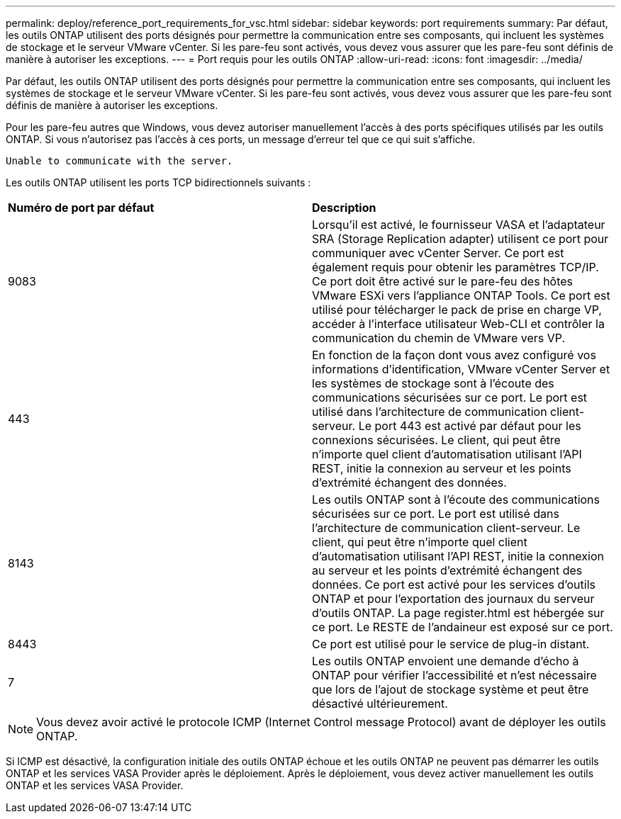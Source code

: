 ---
permalink: deploy/reference_port_requirements_for_vsc.html 
sidebar: sidebar 
keywords: port requirements 
summary: Par défaut, les outils ONTAP utilisent des ports désignés pour permettre la communication entre ses composants, qui incluent les systèmes de stockage et le serveur VMware vCenter. Si les pare-feu sont activés, vous devez vous assurer que les pare-feu sont définis de manière à autoriser les exceptions. 
---
= Port requis pour les outils ONTAP
:allow-uri-read: 
:icons: font
:imagesdir: ../media/


[role="lead"]
Par défaut, les outils ONTAP utilisent des ports désignés pour permettre la communication entre ses composants, qui incluent les systèmes de stockage et le serveur VMware vCenter. Si les pare-feu sont activés, vous devez vous assurer que les pare-feu sont définis de manière à autoriser les exceptions.

Pour les pare-feu autres que Windows, vous devez autoriser manuellement l'accès à des ports spécifiques utilisés par les outils ONTAP. Si vous n'autorisez pas l'accès à ces ports, un message d'erreur tel que ce qui suit s'affiche.

`Unable to communicate with the server.`

Les outils ONTAP utilisent les ports TCP bidirectionnels suivants :

|===


| *Numéro de port par défaut* | *Description* 


 a| 
9083
 a| 
Lorsqu'il est activé, le fournisseur VASA et l'adaptateur SRA (Storage Replication adapter) utilisent ce port pour communiquer avec vCenter Server. Ce port est également requis pour obtenir les paramètres TCP/IP. Ce port doit être activé sur le pare-feu des hôtes VMware ESXi vers l'appliance ONTAP Tools. Ce port est utilisé pour télécharger le pack de prise en charge VP, accéder à l'interface utilisateur Web-CLI et contrôler la communication du chemin de VMware vers VP.



 a| 
443
 a| 
En fonction de la façon dont vous avez configuré vos informations d'identification, VMware vCenter Server et les systèmes de stockage sont à l'écoute des communications sécurisées sur ce port. Le port est utilisé dans l'architecture de communication client-serveur. Le port 443 est activé par défaut pour les connexions sécurisées. Le client, qui peut être n'importe quel client d'automatisation utilisant l'API REST, initie la connexion au serveur et les points d'extrémité échangent des données.



 a| 
8143
 a| 
Les outils ONTAP sont à l'écoute des communications sécurisées sur ce port. Le port est utilisé dans l'architecture de communication client-serveur. Le client, qui peut être n'importe quel client d'automatisation utilisant l'API REST, initie la connexion au serveur et les points d'extrémité échangent des données. Ce port est activé pour les services d'outils ONTAP et pour l'exportation des journaux du serveur d'outils ONTAP. La page register.html est hébergée sur ce port. Le RESTE de l'andaineur est exposé sur ce port.



 a| 
8443
 a| 
Ce port est utilisé pour le service de plug-in distant.



 a| 
7
 a| 
Les outils ONTAP envoient une demande d'écho à ONTAP pour vérifier l'accessibilité et n'est nécessaire que lors de l'ajout de stockage
système et peut être désactivé ultérieurement.

|===

NOTE: Vous devez avoir activé le protocole ICMP (Internet Control message Protocol) avant de déployer les outils ONTAP.

Si ICMP est désactivé, la configuration initiale des outils ONTAP échoue et les outils ONTAP ne peuvent pas démarrer les outils ONTAP et les services VASA Provider après le déploiement. Après le déploiement, vous devez activer manuellement les outils ONTAP et les services VASA Provider.
